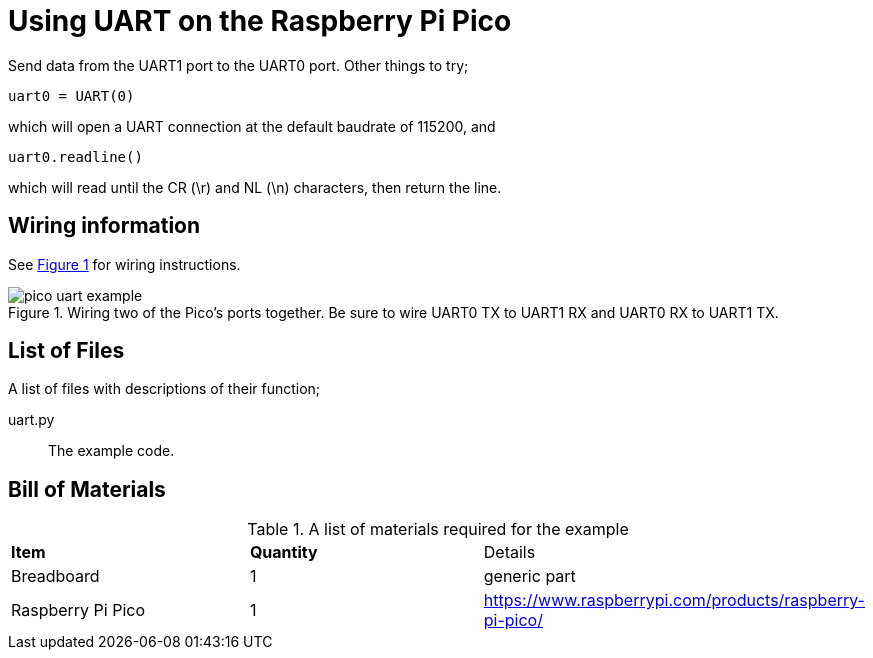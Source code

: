 = Using UART on the Raspberry Pi Pico
:xrefstyle: short

Send data from the UART1 port to the UART0 port. Other things to try;

[source,python]
----
uart0 = UART(0)
----

which will open a UART connection at the default baudrate of 115200, and

[source,python]
----
uart0.readline()
----

which will read until the CR (\r) and NL (\n) characters, then return the line.

== Wiring information

See <<uart-wiring-diagram>> for wiring instructions.

[[uart-wiring-diagram]]
[pdfwidth=75%]
.Wiring two of the Pico's ports together. Be sure to wire UART0 TX to UART1 RX and UART0 RX to UART1 TX.
image::pico_uart_example.png[]

== List of Files

A list of files with descriptions of their function;

uart.py:: The example code.

== Bill of Materials

.A list of materials required for the example
[[uart-bom-table]]
[cols=3]
|===
| *Item* | *Quantity* | Details
| Breadboard | 1 | generic part
| Raspberry Pi Pico | 1 | https://www.raspberrypi.com/products/raspberry-pi-pico/
|===
